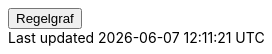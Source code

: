 ++++
<script>
function func_no_nav_foreldrepenger_inngangsvilkaar_medlemskap_medlemskapsvilkår() {   var regelVindu = window.open('', 'regelVindu');   regelVindu.document.write("<h1>no.nav.foreldrepenger.inngangsvilkaar.medlemskap.Medlemskapsvilkår</h1>");   regelVindu.document.write("<script type='text/javascript' src='resources/jquery.js' ><\/script>");   regelVindu.document.write("<script type='text/javascript' src='resources/vis.js' ><\/script>");   regelVindu.document.write("<script type='text/javascript' src='resources/fpsysdok.js'><\/script>");   regelVindu.document.write("<link href='resources/fpsysdok.css' rel='stylesheet' type='text/css' />");   regelVindu.document.write("<link href='resources/qtip.css' rel='stylesheet' type='text/css' />");   regelVindu.document.write("<link href='resources/vis.css' rel='stylesheet' type='text/css' />");   regelVindu.document.write("<div id='regelgraf' style='width:100vw;height:100vh'></div>");   regelVindu.document.write("<script type='text/javascript'>");        regelVindu.document.write("var medlemskap = document.getElementById('regelgraf');");        regelVindu.document.write("loadJSON('../no.nav.foreldrepenger.inngangsvilkaar.medlemskap.Medlemskapsvilkår.json', regelgraf);");   regelVindu.document.write("<\/script>");   }  </script><button onclick='func_no_nav_foreldrepenger_inngangsvilkaar_medlemskap_medlemskapsvilkår()'>Regelgraf</button>
++++


